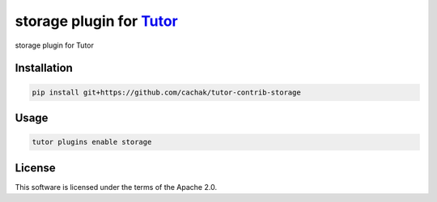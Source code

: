 storage plugin for `Tutor <https://docs.tutor.edly.io>`__
#########################################################

storage plugin for Tutor


Installation
************

.. code-block:: bash

    pip install git+https://github.com/cachak/tutor-contrib-storage

Usage
*****

.. code-block:: bash

    tutor plugins enable storage


License
*******

This software is licensed under the terms of the Apache 2.0.
